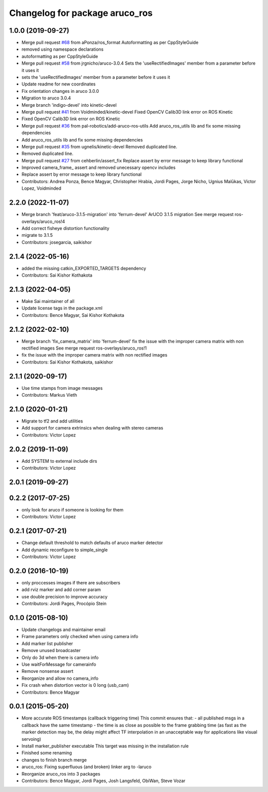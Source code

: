 ^^^^^^^^^^^^^^^^^^^^^^^^^^^^^^^
Changelog for package aruco_ros
^^^^^^^^^^^^^^^^^^^^^^^^^^^^^^^

1.0.0 (2019-09-27)
------------------
* Merge pull request `#68 <https://github.com/pal-robotics/aruco_ros//issues/68>`_ from aPonza/ros_format
  Autoformatting as per CppStyleGuide
* removed using namespace declarations
* autoformatting as per CppStyleGuide
* Merge pull request `#58 <https://github.com/pal-robotics/aruco_ros//issues/58>`_ from jrgnicho/aruco-3.0.4
  Sets the 'useRectifiedImages' member from a parameter before it uses it
* sets the 'useRectifiedImages' member from a parameter before it uses it
* Update readme for new coordinates
* Fix orientation changes in aruco 3.0.0
* Migration to aruco 3.0.4
* Merge branch 'indigo-devel' into kinetic-devel
* Merge pull request `#41 <https://github.com/pal-robotics/aruco_ros//issues/41>`_ from Voidminded/kinetic-devel
  Fixed OpenCV Calib3D link error on ROS Kinetic
* Fixed OpenCV Calib3D link error on ROS Kinetic
* Merge pull request `#36 <https://github.com/pal-robotics/aruco_ros//issues/36>`_ from pal-robotics/add-aruco-ros-utils
  Add aruco_ros_utils lib and fix some missing dependencies
* Add aruco_ros_utils lib and fix some missing dependencies
* Merge pull request `#35 <https://github.com/pal-robotics/aruco_ros//issues/35>`_ from ugnelis/kinetic-devel
  Removed duplicated line.
* Removed duplicated line.
* Merge pull request `#27 <https://github.com/pal-robotics/aruco_ros//issues/27>`_ from cehberlin/assert_fix
  Replace assert by error message to keep library functional
* Improved camera_frame\_ assert and removed unecessary opencv includes
* Replace assert by error message to keep library functional
* Contributors: Andrea Ponza, Bence Magyar, Christopher Hrabia, Jordi Pages, Jorge Nicho, Ugnius Malūkas, Victor Lopez, Voidminded

2.2.0 (2022-11-07)
------------------
* Merge branch 'feat/aruco-3.1.5-migration' into 'ferrum-devel'
  ArUCO 3.1.5 migration
  See merge request ros-overlays/aruco_ros!4
* Add correct fisheye distortion functionality
* migrate to 3.1.5
* Contributors: josegarcia, saikishor

2.1.4 (2022-05-16)
------------------
* added the missing catkin_EXPORTED_TARGETS dependency
* Contributors: Sai Kishor Kothakota

2.1.3 (2022-04-05)
------------------
* Make Sai maintainer of all
* Update license tags in the package.xml
* Contributors: Bence Magyar, Sai Kishor Kothakota

2.1.2 (2022-02-10)
------------------
* Merge branch 'fix_camera_matrix' into 'ferrum-devel'
  fix the issue with the improper camera matrix with non rectified images
  See merge request ros-overlays/aruco_ros!1
* fix the issue with the improper camera matrix with non rectified images
* Contributors: Sai Kishor Kothakota, saikishor

2.1.1 (2020-09-17)
------------------
* Use time stamps from image messages
* Contributors: Markus Vieth

2.1.0 (2020-01-21)
------------------
* Migrate to tf2 and add utilities
* Add support for camera extrinsics when dealing with stereo cameras
* Contributors: Victor Lopez

2.0.2 (2019-11-09)
------------------
* Add SYSTEM to external include dirs
* Contributors: Victor Lopez

2.0.1 (2019-09-27)
------------------

0.2.2 (2017-07-25)
------------------
* only look for aruco if someone is looking for them
* Contributors: Victor Lopez

0.2.1 (2017-07-21)
------------------
* Change default threshold to match defaults of aruco marker detector
* Add dynamic reconfigure to simple_single
* Contributors: Victor Lopez

0.2.0 (2016-10-19)
------------------
* only proccesses images if there are subscribers
* add rviz marker and add corner param
* use double precision to improve accuracy
* Contributors: Jordi Pages, Procópio Stein

0.1.0 (2015-08-10)
------------------
* Update changelogs and maintainer email
* Frame parameters only checked when using camera info
* Add marker list publisher
* Remove unused broadcaster
* Only do 3d when there is camera info
* Use waitForMessage for camerainfo
* Remove nonsense assert
* Reorganize and allow no camera_info
* Fix crash when distortion vector is 0 long (usb_cam)
* Contributors: Bence Magyar

0.0.1 (2015-05-20)
------------------
* More accurate ROS timestamps (callback triggering time)
  This commit ensures that:
  - all published msgs in a callback have the same timestamp
  - the time is as close as possible to the frame grabbing time (as fast as the marker detection may be, the delay might affect TF interpolation in an unacceptable way for applications like visual servoing)
* Install marker_publisher executable
  This target was missing in the installation rule
* Finished some renaming
* changes to finish branch merge
* aruco_ros: Fixing superfluous (and broken) linker arg to -laruco
* Reorganize aruco_ros into 3 packages
* Contributors: Bence Magyar, Jordi Pages, Josh Langsfeld, ObiWan, Steve Vozar
